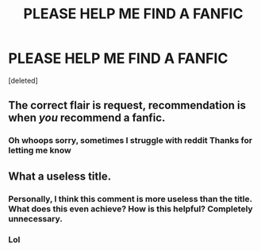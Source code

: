 #+TITLE: PLEASE HELP ME FIND A FANFIC

* PLEASE HELP ME FIND A FANFIC
:PROPERTIES:
:Score: 2
:DateUnix: 1593783982.0
:DateShort: 2020-Jul-03
:FlairText: Request
:END:
[deleted]


** The correct flair is request, recommendation is when /you/ recommend a fanfic.
:PROPERTIES:
:Author: otrovik
:Score: 3
:DateUnix: 1593795406.0
:DateShort: 2020-Jul-03
:END:

*** Oh whoops sorry, sometimes I struggle with reddit Thanks for letting me know
:PROPERTIES:
:Author: ChloeSan101
:Score: 2
:DateUnix: 1593822425.0
:DateShort: 2020-Jul-04
:END:


** What a useless title.
:PROPERTIES:
:Author: CorruptedFlame
:Score: -1
:DateUnix: 1593796979.0
:DateShort: 2020-Jul-03
:END:

*** Personally, I think this comment is more useless than the title. What does this even achieve? How is this helpful? Completely unnecessary.
:PROPERTIES:
:Author: StellaStarMagic
:Score: 5
:DateUnix: 1593800373.0
:DateShort: 2020-Jul-03
:END:


*** Lol
:PROPERTIES:
:Author: WinchesterLore
:Score: 2
:DateUnix: 1593814385.0
:DateShort: 2020-Jul-04
:END:
